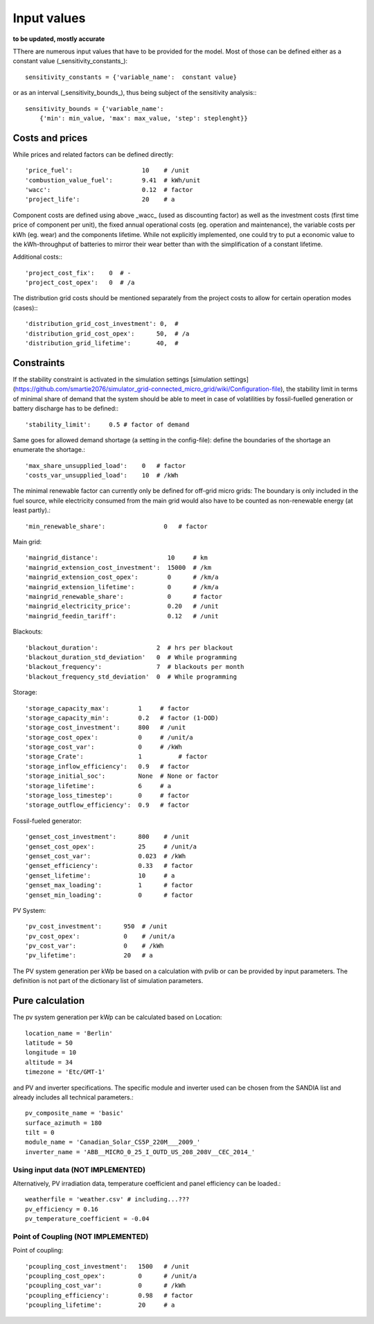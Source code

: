 ==========================================
Input values
==========================================
**to be updated, mostly accurate**

TThere are numerous input values that have to be provided for the model. Most of those can be defined either as a constant value (_sensitivity_constants_)::

        sensitivity_constants = {'variable_name':  constant value}

or as an interval (_sensitivity_bounds_), thus being subject of the sensitivity analysis:::

        sensitivity_bounds = {'variable_name':
            {'min': min_value, 'max': max_value, 'step': steplenght}}

Costs and prices
----------------
While prices and related factors can be defined directly::

        'price_fuel':                   10    # /unit
        'combustion_value_fuel':        9.41  # kWh/unit
        'wacc':                         0.12  # factor
        'project_life':                 20    # a

Component costs are defined using above _wacc_ (used as discounting factor) as well as the investment costs (first time price of component per unit), the fixed annual operational costs (eg. operation and maintenance), the variable costs per kWh (eg. wear) and the components lifetime. While not explicitly implemented, one could try to put a economic value to the kWh-throughput of batteries to mirror their wear better than with the simplification of a constant lifetime.

Additional costs:::

         'project_cost_fix':    0  # -
         'project_cost_opex':   0  # /a

The distribution grid costs should be mentioned separately from the project costs to allow for certain operation modes (cases):::

         'distribution_grid_cost_investment': 0,  #
         'distribution_grid_cost_opex':      50,  # /a
         'distribution_grid_lifetime':       40,  #

Constraints
-----------
If the stability constraint is activated in the simulation settings [simulation settings](https://github.com/smartie2076/simulator_grid-connected_micro_grid/wiki/Configuration-file), the stability limit in terms of minimal share of demand that the system should be able to meet in case of volatilities by fossil-fuelled generation or battery discharge has to be defined:::

        'stability_limit':     0.5 # factor of demand

Same goes for allowed demand shortage (a setting in the config-file): define the boundaries of the shortage an enumerate the shortage.::

        'max_share_unsupplied_load':    0   # factor
        'costs_var_unsupplied_load':    10  # /kWh

The minimal renewable factor can currently only be defined for off-grid micro grids: The boundary is only included in the fuel source, while electricity consumed from the main grid would also have to be counted as non-renewable energy (at least partly).::

        'min_renewable_share':                0   # factor

Main grid::

        'maingrid_distance':                   10     # km
        'maingrid_extension_cost_investment':  15000  # /km
        'maingrid_extension_cost_opex':        0      # /km/a
        'maingrid_extension_lifetime':         0      # /km/a
        'maingrid_renewable_share':            0      # factor
        'maingrid_electricity_price':          0.20   # /unit
        'maingrid_feedin_tariff':              0.12   # /unit

Blackouts::

        'blackout_duration':                2  # hrs per blackout
        'blackout_duration_std_deviation'   0  # While programming
        'blackout_frequency':               7  # blackouts per month
        'blackout_frequency_std_deviation'  0  # While programming

Storage::

        'storage_capacity_max':        1     # factor
        'storage_capacity_min':        0.2   # factor (1-DOD)
        'storage_cost_investment':     800   # /unit
        'storage_cost_opex':           0     # /unit/a
        'storage_cost_var':            0     # /kWh
        'storage_Crate':               1 	  # factor
        'storage_inflow_efficiency':   0.9   # factor
        'storage_initial_soc':         None  # None or factor
        'storage_lifetime':            6     # a
        'storage_loss_timestep':       0     # factor
        'storage_outflow_efficiency':  0.9   # factor

Fossil-fueled generator::

        'genset_cost_investment':      800    # /unit
        'genset_cost_opex':            25     # /unit/a
        'genset_cost_var':             0.023  # /kWh
        'genset_efficiency':           0.33   # factor
        'genset_lifetime':             10     # a
        'genset_max_loading':          1      # factor
        'genset_min_loading':          0      # factor

PV System::

        'pv_cost_investment':      950  # /unit
        'pv_cost_opex':            0    # /unit/a
        'pv_cost_var':             0    # /kWh
        'pv_lifetime':             20   # a

The PV system generation per kWp be based on a calculation with pvlib or can be provided by input parameters. The definition is not part of the dictionary list of simulation parameters.

Pure calculation
----------------
The pv system generation per kWp can be calculated based on Location::

        location_name = 'Berlin'
        latitude = 50
        longitude = 10
        altitude = 34
        timezone = 'Etc/GMT-1'

and PV and inverter specifications. The specific module and inverter used can be chosen from the SANDIA list and already includes all technical parameters.::

        pv_composite_name = 'basic'
        surface_azimuth = 180
        tilt = 0
        module_name = 'Canadian_Solar_CS5P_220M___2009_'
        inverter_name = 'ABB__MICRO_0_25_I_OUTD_US_208_208V__CEC_2014_'

++++++++++++++++++++++++++++++++++++++++++
Using input data (NOT IMPLEMENTED)
++++++++++++++++++++++++++++++++++++++++++

Alternatively, PV irradiation data, temperature coefficient and panel efficiency can be loaded.::

        weatherfile = 'weather.csv' # including...???
        pv_efficiency = 0.16
        pv_temperature_coefficient = -0.04


++++++++++++++++++++++++++++++++++++++++++
Point of Coupling (NOT IMPLEMENTED)
++++++++++++++++++++++++++++++++++++++++++

Point of coupling::

        'pcoupling_cost_investment':   1500   # /unit
        'pcoupling_cost_opex':         0      # /unit/a
        'pcoupling_cost_var':          0      # /kWh
        'pcoupling_efficiency':        0.98   # factor
        'pcoupling_lifetime':          20     # a